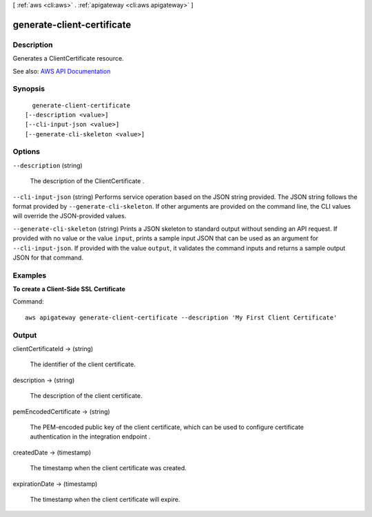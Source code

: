 [ :ref:`aws <cli:aws>` . :ref:`apigateway <cli:aws apigateway>` ]

.. _cli:aws apigateway generate-client-certificate:


***************************
generate-client-certificate
***************************



===========
Description
===========



Generates a  ClientCertificate resource.



See also: `AWS API Documentation <https://docs.aws.amazon.com/goto/WebAPI/apigateway-2015-07-09/GenerateClientCertificate>`_


========
Synopsis
========

::

    generate-client-certificate
  [--description <value>]
  [--cli-input-json <value>]
  [--generate-cli-skeleton <value>]




=======
Options
=======

``--description`` (string)


  The description of the  ClientCertificate .

  

``--cli-input-json`` (string)
Performs service operation based on the JSON string provided. The JSON string follows the format provided by ``--generate-cli-skeleton``. If other arguments are provided on the command line, the CLI values will override the JSON-provided values.

``--generate-cli-skeleton`` (string)
Prints a JSON skeleton to standard output without sending an API request. If provided with no value or the value ``input``, prints a sample input JSON that can be used as an argument for ``--cli-input-json``. If provided with the value ``output``, it validates the command inputs and returns a sample output JSON for that command.



========
Examples
========

**To create a Client-Side SSL Certificate**

Command::

  aws apigateway generate-client-certificate --description 'My First Client Certificate'


======
Output
======

clientCertificateId -> (string)

  

  The identifier of the client certificate.

  

  

description -> (string)

  

  The description of the client certificate.

  

  

pemEncodedCertificate -> (string)

  

  The PEM-encoded public key of the client certificate, which can be used to configure certificate authentication in the integration endpoint .

  

  

createdDate -> (timestamp)

  

  The timestamp when the client certificate was created.

  

  

expirationDate -> (timestamp)

  

  The timestamp when the client certificate will expire.

  

  

